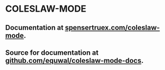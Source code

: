 * COLESLAW-MODE
** Documentation at [[https://spensertruex.com/coleslaw-mode][spensertruex.com/coleslaw-mode]].
** Source for documentation at [[https://github.com/equwal/coleslaw-mode-docs][github.com/equwal/coleslaw-mode-docs]].
